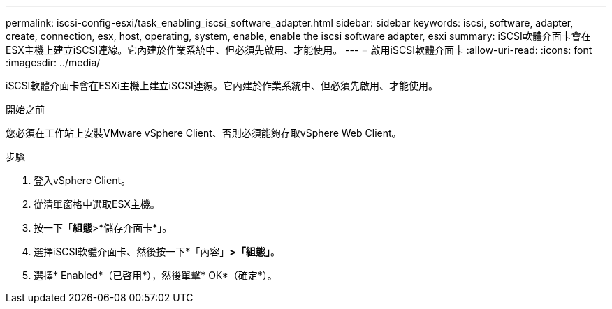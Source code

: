 ---
permalink: iscsi-config-esxi/task_enabling_iscsi_software_adapter.html 
sidebar: sidebar 
keywords: iscsi, software, adapter, create, connection, esx, host, operating, system, enable, enable the iscsi software adapter, esxi 
summary: iSCSI軟體介面卡會在ESX主機上建立iSCSI連線。它內建於作業系統中、但必須先啟用、才能使用。 
---
= 啟用iSCSI軟體介面卡
:allow-uri-read: 
:icons: font
:imagesdir: ../media/


[role="lead"]
iSCSI軟體介面卡會在ESXi主機上建立iSCSI連線。它內建於作業系統中、但必須先啟用、才能使用。

.開始之前
您必須在工作站上安裝VMware vSphere Client、否則必須能夠存取vSphere Web Client。

.步驟
. 登入vSphere Client。
. 從清單窗格中選取ESX主機。
. 按一下「*組態*>*儲存介面卡*」。
. 選擇iSCSI軟體介面卡、然後按一下*「內容」*>「組態」*。
. 選擇* Enabled*（已啓用*），然後單擊* OK*（確定*）。

